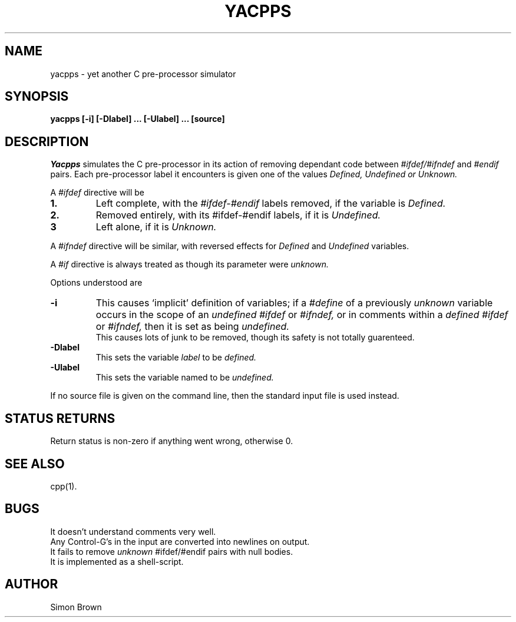 
.TH YACPPS 1 "Edinburgh Univ, June 6 1986"
.SH NAME
yacpps - yet another C pre-processor simulator
.SH SYNOPSIS
.B yacpps [-i] [-Dlabel] ... [-Ulabel] ... [source]
.SH DESCRIPTION
.I Yacpps
simulates the C pre-processor in its action of
removing dependant code between
.I #ifdef/#ifndef
and
.I #endif
pairs.
Each pre-processor label it encounters is given one of the
values
.I Defined, Undefined or Unknown.
.PP
A
.I #ifdef
directive will be
.TP
.B 1.
Left complete, with the
.I #ifdef-#endif
labels removed, if the variable is
.I Defined.
.TP 
.B 2.
Removed entirely, with its #ifdef-#endif labels,
if it is
.I Undefined.
.TP
.B 3
Left alone, if it is
.I Unknown.
.PP
A
.I #ifndef
directive will be similar, with reversed effects
for
.I Defined
and 
.I Undefined
variables.
.PP
A
.I #if
directive is always treated as though its parameter were
.I unknown.
.PP
Options understood are
.TP
.B -i
This causes `implicit'
definition of variables;
if a
.I #define
of a previously
.I unknown
variable
occurs
in the scope of an
.I undefined
.I #ifdef
or
.I #ifndef,
or in comments within a
.I defined
.I #ifdef
or
.I #ifndef,
then it is set as being
.I undefined.
.br
This causes lots of junk to be removed, though its
safety is not totally guarenteed.
.TP
.B -Dlabel
This sets the variable
.I label
to be
.I defined.
.TP
.B -Ulabel
This sets the variable named to be
.I undefined.
.PP
If no source file is given on the command line,
then the standard input file is used instead.
.SH "STATUS RETURNS"
Return status is non-zero if anything went wrong,
otherwise 0.
.SH "SEE ALSO"
cpp(1).
.SH BUGS
It doesn't understand comments very well.
.br
Any Control-G's in the input are converted into
newlines on output.
.br
It fails to remove
.I unknown
#ifdef/#endif pairs with null bodies.
.br
It is implemented as a shell-script.
.SH AUTHOR
Simon Brown
